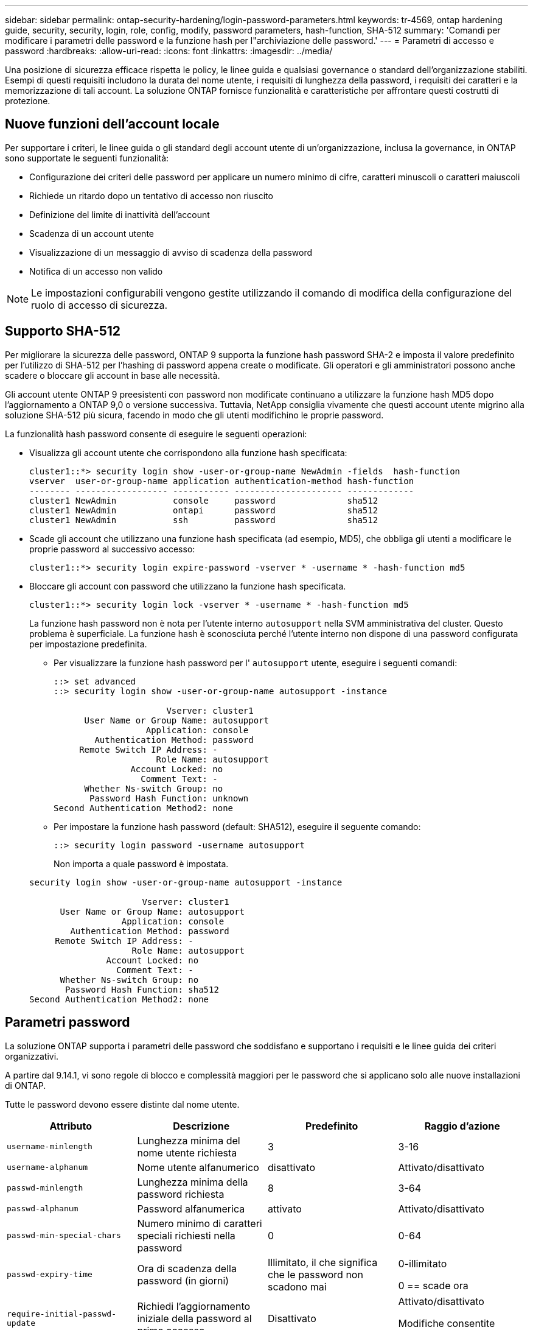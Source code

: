 ---
sidebar: sidebar 
permalink: ontap-security-hardening/login-password-parameters.html 
keywords: tr-4569, ontap hardening guide, security, security, login, role, config, modify, password parameters, hash-function, SHA-512 
summary: 'Comandi per modificare i parametri delle password e la funzione hash per l"archiviazione delle password.' 
---
= Parametri di accesso e password
:hardbreaks:
:allow-uri-read: 
:icons: font
:linkattrs: 
:imagesdir: ../media/


[role="lead"]
Una posizione di sicurezza efficace rispetta le policy, le linee guida e qualsiasi governance o standard dell'organizzazione stabiliti. Esempi di questi requisiti includono la durata del nome utente, i requisiti di lunghezza della password, i requisiti dei caratteri e la memorizzazione di tali account. La soluzione ONTAP fornisce funzionalità e caratteristiche per affrontare questi costrutti di protezione.



== Nuove funzioni dell'account locale

Per supportare i criteri, le linee guida o gli standard degli account utente di un'organizzazione, inclusa la governance, in ONTAP sono supportate le seguenti funzionalità:

* Configurazione dei criteri delle password per applicare un numero minimo di cifre, caratteri minuscoli o caratteri maiuscoli
* Richiede un ritardo dopo un tentativo di accesso non riuscito
* Definizione del limite di inattività dell'account
* Scadenza di un account utente
* Visualizzazione di un messaggio di avviso di scadenza della password
* Notifica di un accesso non valido



NOTE: Le impostazioni configurabili vengono gestite utilizzando il comando di modifica della configurazione del ruolo di accesso di sicurezza.



== Supporto SHA-512

Per migliorare la sicurezza delle password, ONTAP 9 supporta la funzione hash password SHA-2 e imposta il valore predefinito per l'utilizzo di SHA-512 per l'hashing di password appena create o modificate. Gli operatori e gli amministratori possono anche scadere o bloccare gli account in base alle necessità.

Gli account utente ONTAP 9 preesistenti con password non modificate continuano a utilizzare la funzione hash MD5 dopo l'aggiornamento a ONTAP 9,0 o versione successiva. Tuttavia, NetApp consiglia vivamente che questi account utente migrino alla soluzione SHA-512 più sicura, facendo in modo che gli utenti modifichino le proprie password.

La funzionalità hash password consente di eseguire le seguenti operazioni:

* Visualizza gli account utente che corrispondono alla funzione hash specificata:
+
[listing]
----
cluster1::*> security login show -user-or-group-name NewAdmin -fields  hash-function
vserver  user-or-group-name application authentication-method hash-function
-------- ------------------ ----------- --------------------- -------------
cluster1 NewAdmin           console     password              sha512
cluster1 NewAdmin           ontapi      password              sha512
cluster1 NewAdmin           ssh         password              sha512

----
* Scade gli account che utilizzano una funzione hash specificata (ad esempio, MD5), che obbliga gli utenti a modificare le proprie password al successivo accesso:
+
[listing]
----
cluster1::*> security login expire-password -vserver * -username * -hash-function md5
----
* Bloccare gli account con password che utilizzano la funzione hash specificata.
+
[listing]
----
cluster1::*> security login lock -vserver * -username * -hash-function md5
----
+
La funzione hash password non è nota per l'utente interno `autosupport` nella SVM amministrativa del cluster. Questo problema è superficiale. La funzione hash è sconosciuta perché l'utente interno non dispone di una password configurata per impostazione predefinita.

+
** Per visualizzare la funzione hash password per l' `autosupport` utente, eseguire i seguenti comandi:
+
[listing]
----
::> set advanced
::> security login show -user-or-group-name autosupport -instance

                      Vserver: cluster1
      User Name or Group Name: autosupport
                  Application: console
        Authentication Method: password
     Remote Switch IP Address: -
                    Role Name: autosupport
               Account Locked: no
                 Comment Text: -
      Whether Ns-switch Group: no
       Password Hash Function: unknown
Second Authentication Method2: none
----
** Per impostare la funzione hash password (default: SHA512), eseguire il seguente comando:
+
[listing]
----
::> security login password -username autosupport
----
+
Non importa a quale password è impostata.

+
[listing]
----
security login show -user-or-group-name autosupport -instance

                      Vserver: cluster1
      User Name or Group Name: autosupport
                  Application: console
        Authentication Method: password
     Remote Switch IP Address: -
                    Role Name: autosupport
               Account Locked: no
                 Comment Text: -
      Whether Ns-switch Group: no
       Password Hash Function: sha512
Second Authentication Method2: none
----






== Parametri password

La soluzione ONTAP supporta i parametri delle password che soddisfano e supportano i requisiti e le linee guida dei criteri organizzativi.

A partire dal 9.14.1, vi sono regole di blocco e complessità maggiori per le password che si applicano solo alle nuove installazioni di ONTAP.

Tutte le password devono essere distinte dal nome utente.

|===
| Attributo | Descrizione | Predefinito | Raggio d'azione 


| `username-minlength` | Lunghezza minima del nome utente richiesta | 3 | 3-16 


| `username-alphanum` | Nome utente alfanumerico | disattivato | Attivato/disattivato 


| `passwd-minlength` | Lunghezza minima della password richiesta | 8 | 3-64 


| `passwd-alphanum` | Password alfanumerica | attivato | Attivato/disattivato 


| `passwd-min-special-chars` | Numero minimo di caratteri speciali richiesti nella password | 0 | 0-64 


| `passwd-expiry-time` | Ora di scadenza della password (in giorni) | Illimitato, il che significa che le password non scadono mai  a| 
0-illimitato

0 == scade ora



| `require-initial-passwd-update` | Richiedi l'aggiornamento iniziale della password al primo accesso | Disattivato  a| 
Attivato/disattivato

Modifiche consentite tramite console o SSH



| `max-failed-login-attempts` | Numero massimo di tentativi non riusciti | 0, non bloccare l'account | - 


| `lockout-duration` | Periodo di blocco massimo (in giorni) | L'impostazione predefinita è 0, ovvero l'account è bloccato per un giorno | - 


| `disallowed-reuse` | Non consentire le ultime N password | 6 | Il valore minimo è 6 


| `change-delay` | Ritardo tra le modifiche della password (in giorni) | 0 | - 


| `delay-after-failed-login` | Ritardo dopo ogni tentativo di accesso non riuscito (in secondi) | 4 | - 


| `passwd-min-lowercase-chars` | Numero minimo di caratteri alfabetici minuscoli richiesti nella password | 0, che non richiede caratteri minuscoli | 0-64 


| `passwd-min-uppercase-chars` | È richiesto un numero minimo di caratteri alfabetici maiuscoli | 0, che non richiede caratteri maiuscoli | 0-64 


| `passwd-min-digits` | Numero minimo di cifre richiesto nella password | 0, che non richiede cifre | 0-64 


| `passwd-expiry-warn-time` | Visualizza messaggio di avviso prima della scadenza della password (in giorni) | Illimitato, il che significa non avvisare mai della scadenza della password | 0, che significa avvisare l'utente circa la scadenza della password ad ogni accesso riuscito 


| `account-expiry-time` | L'account scade tra N giorni | Illimitato, il che significa che i conti non scadono mai | Il tempo di scadenza dell'account deve essere maggiore del limite di inattività dell'account 


| `account-inactive-limit` | Durata massima di inattività prima della scadenza dell'account (in giorni) | Illimitato, il che significa che gli account inattivi non scadono mai | Il limite di inattività dell'account deve essere inferiore al tempo di scadenza dell'account 
|===
.Esempio
[listing]
----
cluster1::*> security login role config show -vserver cluster1 -role admin

                                          Vserver: cluster1
                                        Role Name: admin
                 Minimum Username Length Required: 3
                           Username Alpha-Numeric: disabled
                 Minimum Password Length Required: 8
                           Password Alpha-Numeric: enabled
Minimum Number of Special Characters Required in the Password: 0
                       Password Expires In (Days): unlimited
   Require Initial Password Update on First Login: disabled
                Maximum Number of Failed Attempts: 0
                    Maximum Lockout Period (Days): 0
                      Disallow Last 'N' Passwords: 6
            Delay Between Password Changes (Days): 0
     Delay after Each Failed Login Attempt (Secs): 4
Minimum Number of Lowercase Alphabetic Characters Required in the Password: 0
Minimum Number of Uppercase Alphabetic Characters Required in the Password: 0
Minimum Number of Digits Required in the Password: 0
Display Warning Message Days Prior to Password Expiry (Days): unlimited
                        Account Expires in (Days): unlimited
Maximum Duration of Inactivity before Account Expiration (Days): unlimited

----
